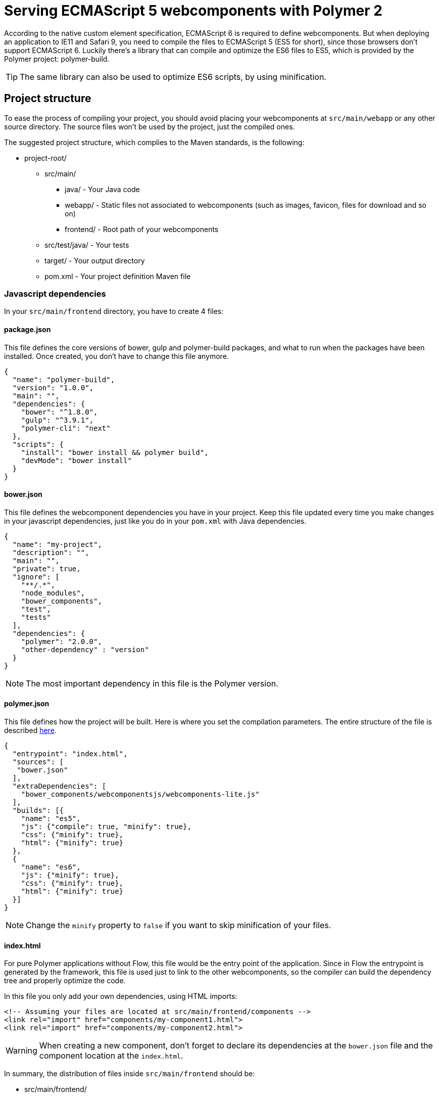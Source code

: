 ifdef::env-github[:outfilesuffix: .asciidoc]
= Serving ECMAScript 5 webcomponents with Polymer 2

According to the native custom element specification, ECMAScript 6 is required
to define webcomponents. But when deploying an application to IE11 and Safari 9,
 you need to compile the files to ECMAScript 5 (ES5 for short), since those
browsers don't support ECMAScript 6. Luckily there's a library that can compile
and optimize the ES6 files to ES5, which is provided by the Polymer project:
polymer-build.

[TIP]
The same library can also be used to optimize ES6 scripts, by using minification.

== Project structure

To ease the process of compiling your project, you should avoid placing your
webcomponents at `src/main/webapp` or any other source directory. The source files
won't be used by the project, just the compiled ones.

The suggested project structure, which complies to the Maven standards, is the
following:

* project-root/
** src/main/
*** java/ - Your Java code
*** webapp/ - Static files not associated to webcomponents (such as images, favicon,
  files for download and so on)
*** frontend/ - Root path of your webcomponents
** src/test/java/ - Your tests
** target/ - Your output directory
** pom.xml - Your project definition Maven file

=== Javascript dependencies

In your `src/main/frontend` directory, you have to create 4 files:

==== package.json

This file defines the core versions of bower, gulp and polymer-build packages,
and what to run when the packages have been installed. Once created, you don't have
to change this file anymore.

[source,json]
----
{
  "name": "polymer-build",
  "version": "1.0.0",
  "main": "",
  "dependencies": {
    "bower": "^1.8.0",
    "gulp": "^3.9.1",
    "polymer-cli": "next"
  },
  "scripts": {
    "install": "bower install && polymer build",
    "devMode": "bower install"
  }
}
----

==== bower.json

This file defines the webcomponent dependencies you have in your project. Keep
this file updated every time you make changes in your javascript dependencies,
just like you do in your `pom.xml` with Java dependencies.

[source,json]
----
{
  "name": "my-project",
  "description": "",
  "main": "",
  "private": true,
  "ignore": [
    "**/.*",
    "node_modules",
    "bower_components",
    "test",
    "tests"
  ],
  "dependencies": {
    "polymer": "2.0.0",
    "other-dependency" : "version"
  }
}
----

[NOTE]
The most important dependency in this file is the Polymer version.

==== polymer.json

This file defines how the project will be built. Here is where you set the
compilation parameters. The entire structure of the file is described
https://www.polymer-project.org/2.0/docs/tools/polymer-json[here].

[source,json]
----
{
  "entrypoint": "index.html",
  "sources": [
   "bower.json"
  ],
  "extraDependencies": [
    "bower_components/webcomponentsjs/webcomponents-lite.js"
  ],
  "builds": [{
    "name": "es5",
    "js": {"compile": true, "minify": true},
    "css": {"minify": true},
    "html": {"minify": true}
  },
  {
    "name": "es6",
    "js": {"minify": true},
    "css": {"minify": true},
    "html": {"minify": true}
  }]
}
----

[NOTE]
Change the `minify` property to `false` if you want to skip minification of your
files.

==== index.html

For pure Polymer applications without Flow, this file would be the entry point of
the application. Since in Flow the entrypoint is generated by the framework, this
file is used just to link to the other webcomponents, so the compiler can build
the dependency tree and properly optimize the code.

In this file you only add your own dependencies, using HTML imports:

[source,xml]
----
<!-- Assuming your files are located at src/main/frontend/components -->
<link rel="import" href="components/my-component1.html">
<link rel="import" href="components/my-component2.html">
----

[WARNING]
When creating a new component, don't forget to declare its dependencies at the
`bower.json` file and the component location at the `index.html`.

In summary, the distribution of files inside `src/main/frontend` should be:

* src/main/frontend/
** bower.json
** package.json
** polymer.json
** index.html
** components/ -> that's where you put your webcomponents

== Using Maven plugins to compile your project

Once properly structured, the project can be compiled using regular Maven
commands.

To do so, you need to add specific configuration to your `pom.xml` file. This
configuration is a one-time setup. You can copy-paste the example below it
directly to your `pom.xml`.

[TIP]
This configuration also prepares your project to properly run with the Maven
Jetty Plugin, by using the `mvn jetty:run` command.

[source,xml]
----
<properties>
  <jetty.version>9.4.5.v20170502</jetty.version>
  <frontend.working.directory>src/main/frontend</frontend.working.directory>
  <vaadin.frontend.path>VAADIN/static/frontend</vaadin.frontend.path>
</properties>

<build>
  <plugins>
      <!--1-->
      <plugin>
          <groupId>org.apache.maven.plugins</groupId>
          <artifactId>maven-clean-plugin</artifactId>
          <version>3.0.0</version>
          <configuration>
              <filesets>
                  <fileset>
                      <directory>${frontend.working.directory}/bower_components</directory>
                  </fileset>
                  <fileset>
                      <directory>${frontend.working.directory}/build</directory>
                  </fileset>
                  <fileset>
                      <directory>${frontend.working.directory}/node</directory>
                  </fileset>
                  <fileset>
                      <directory>${frontend.working.directory}/node_modules</directory>
                  </fileset>
              </filesets>
          </configuration>
      </plugin>
      
      <!--2-->
      <plugin>
          <groupId>com.github.eirslett</groupId>
          <artifactId>frontend-maven-plugin</artifactId>
          <version>1.4</version>
          <configuration>
              <nodeVersion>v6.9.1</nodeVersion>
              <yarnVersion>v0.22.0</yarnVersion>
              <workingDirectory>${frontend.working.directory}</workingDirectory>
          </configuration>
          <executions>
              <execution>
                  <id>install node and bower</id>
                  <goals>
                      <goal>install-node-and-yarn</goal>
                  </goals>
              </execution>
              <execution>
                  <id>yarn install</id>
                  <goals>
                      <goal>yarn</goal>
                  </goals>
                  <configuration>
                      <arguments>${yarn.build.goal}</arguments>
                  </configuration>
              </execution>
          </executions>
      </plugin>
  </plugins>
</build>

<profiles>
  <profile>
    <id>productionMode</id>
    <activation>
        <property>
            <name>vaadin.productionMode</name>
        </property>
    </activation>
    
    <properties>
        <yarn.build.goal>install</yarn.build.goal>
    </properties>
    
    <build>
        <plugins>
            <!--3-->
            <plugin>
                <groupId>org.apache.maven.plugins</groupId>
                <artifactId>maven-war-plugin</artifactId>
                <version>3.0.0</version>
                <configuration>
                    <webResources>
                        <resource>
                            <directory>${frontend.working.directory}/build</directory>
                            <targetPath>${vaadin.frontend.path}</targetPath>
                        </resource>
                    </webResources>
                </configuration>
            </plugin>
            
            <!--4-->
            <plugin>
                <artifactId>maven-resources-plugin</artifactId>
                <version>3.0.2</version>
                <executions>
                    <execution>
                        <id>copy-resources</id>
                        <phase>process-resources</phase>
                        <goals>
                            <goal>copy-resources</goal>
                        </goals>
                        <configuration>
                            <outputDirectory>${project.build.directory}/jetty-extra-resources/${vaadin.frontend.path}</outputDirectory>
                            <overwrite>true</overwrite>
                            <resources>
                                <resource>
                                    <directory>${project.basedir}/${frontend.working.directory}/build</directory>
                                </resource>
                            </resources>
                        </configuration>
                    </execution>
                </executions>
            </plugin>

            <!--5-->
            <plugin>
                <groupId>org.eclipse.jetty</groupId>
                <artifactId>jetty-maven-plugin</artifactId>
                <version>${jetty.version}</version>
                <configuration>
                    <webAppConfig>
                        <webInfIncludeJarPattern>.*/flow-.*.jar$|.*/test-resources-.*.jar$</webInfIncludeJarPattern>
                        <containerIncludeJarPattern>^$</containerIncludeJarPattern>
                        <resourceBases>
                            <resourceBase>${project.basedir}/src/main/webapp</resourceBase>
                            <resourceBase>${project.build.directory}/jetty-extra-resources</resourceBase>
                        </resourceBases>
                    </webAppConfig>
                </configuration>
            </plugin>
        </plugins>
    </build>
  </profile>

  <profile>
      <id>debugMode</id>
      <activation>
          <property>
              <name>!vaadin.productionMode</name>
          </property>
      </activation>
      
      <properties>
          <yarn.build.goal>run devMode</yarn.build.goal>
      </properties>
      
      <build>
          <plugins>
              <!--6-->
              <plugin>
                  <groupId>org.apache.maven.plugins</groupId>
                  <artifactId>maven-war-plugin</artifactId>
                  <version>3.0.0</version>
                  <configuration>
                      <webResources>
                          <resource>
                              <directory>${frontend.working.directory}</directory>
                              <excludes>
                                  <exclude>build/**</exclude>
                              </excludes>
                          </resource>
                      </webResources>
                  </configuration>
              </plugin>
              
              <!--7-->
              <plugin>
                  <groupId>org.eclipse.jetty</groupId>
                  <artifactId>jetty-maven-plugin</artifactId>
                  <version>${jetty.version}</version>
                  <configuration>
                      <webAppConfig>
                          <webInfIncludeJarPattern>.*/flow-.*.jar$|.*/test-resources-.*.jar$</webInfIncludeJarPattern>
                          <containerIncludeJarPattern>^$</containerIncludeJarPattern>
                          <resourceBases>
                              <resourceBase>${project.basedir}/src/main/webapp</resourceBase>
                              <resourceBase>${project.basedir}/${frontend.working.directory}</resourceBase>
                          </resourceBases>
                      </webAppConfig>
                  </configuration>
              </plugin>
          </plugins>
      </build>
  </profile>
</profiles>
----

<1> Configures the cleanup process for JS dependencies and build
<2> Configures the frontend plugin to compile the web components source
<3> Copies the files compiled by Polymer to a directory from where it can be
served (root of the WAR) when in production mode
<4> Copies the files compiled by Polymer to a directory where jetty:run can 
use as resource folder
<5> Configures the jetty plugin to use the extra resource folder in 
production mode
<6> Adds the files from src/main/frontend directly into the WAR when in 
debug mode
<7> Configures the jetty plugin to use the extra resource folder in debug 
mode

=== Production mode

By default, Flow applications run are packaged debug mode (or development mode),
which should be used during development. When packaging in debug mode, the
webcomponents are *not* complied, which allows the developer to change the
sources and see the changes right away upon refreshing the browser.

For example, when running the Jetty server from Maven, by using the
`mvn jetty:run` command, you can modify any webcomponent source file and just
refresh the browser to see the changes. No compilation is required.

[WARNING]
You can only develop in that way when using an ES6 compatible browser. Older
browsers such as Safari 9 and Internet Explorer 11 require compilation to work
properly with webcomponents.

To effectively compile and minify your resources for production deployment, you
must run the packaging using the `-Dvaadin.productionMode` flag. For example:

[source,bash]
----
mvn package -Dvaadin.productionMode
----

=== Directories created by the process

When resolving dependencies and compiling your components, several directories
and files are created inside your `src/main/frontend`. Those file can be
safely ignored in you SCM, since they are generated from the build.

Those files and directories are:

* bin/
* bower_components/
* build/
* etc/
* lib/
* node/
* node_modules/
* yarn.lock

== Manual compilation

If you don't want to use Maven to compile your components for you, you can use
the Polymer CLI directly (which uses polymer-build internally).

First step is to install the Polymer CLI tool. To do that, please
follow the steps mentioned at the https://www.polymer-project.org/2.0/docs/tools/polymer-cli[Polymer project]
page.

Using the same project structure and configuration files, you can run this
command from the `src/main/frontend` directory:

[source,bash]
----
polymer build
----

This will generate the `build` directory, which contains the compiled files.

== Linking both ES6 and ES5 files in your application

By using the `polymer.json` build configuration described above, two directories
are created: `build/es6` and `build/es5`. Those directories contain the ES6
optimized files and the ES5 optimized files respectively. You can serve both
build in your project, depending on the capabilities of the target browser.

To do that, in your component, you have to use the `frontend://` protocol when
declaring the path of your `HTMLImport`. For example:

[source,java]
----
@Tag("my-component")
@HtmlImport("frontend://components/my-component.html")
public class MyComponent extends PolymerTemplate<MyModel> {
----

In production, the Flow application will determine whether the browser supports ES6 or
not. When the browser supports ES6, the linked file will be served from
`(context)/VAADIN/static/frontend/es6/components/my-component.html`. When it
doesn`t, the served file will be
`(context)/VAADIN/static/frontend/es5/components/my-component.html`.

That way you can support ES5 browsers without compromising ES6 capable browsers.

[NOTE]
The differentiation between ES5 and ES6 paths only occur when `productionMode` is
`true`. When running in debug (or development) mode, the `frontend://` protocol
behaves exactly like the `context://` protocol, and the files are served directly
from `src/main/frontend`.

=== Changing the target of `frontend://` served files

If you want to serve your files from other directory, or even from other servers
(like a CDN), you can change a couple of system properties without changing your
code. You just need to set:

* `frontend.url.es6` for the ES6 files URL
* `frontend.url.es5` for the ES5 files URL

When setting those properties from the command line, you have to use the `vaadin`
prefix. For example:

[source,bash]
----
mvn jetty:run -Dvaadin.frontend.url.es6=http://mydomain.com/es6/ -Dvaadin.frontend.url.es5=http://mydomain.com/es5/
----

You can also set those properties as Servlet init params. You can use the
traditional `web.xml` file or the Servlet 3.0 `@WebServlet` annotation:

[source,java]
----
@WebServlet(urlPatterns = "/*", name = "myservlet", asyncSupported = true, initParams = {
        @WebInitParam(name = "frontend.url.es6", value = "http://mydomain.com/es6/"),
        @WebInitParam(name = "frontend.url.es5", value = "http://mydomain.com/es5/") })
@VaadinServletConfiguration(ui = MyUI.class, productionMode = false)
public class MyServlet extends VaadinServlet {
}
----

Or when using the `web.xml` file:

[source,xml]
----
<?xml version="1.0" encoding="UTF-8"?>
<web-app
  id="WebApp_ID" version="3.0"
  xmlns="http://java.sun.com/xml/ns/j2ee"
  xmlns:xsi="http://www.w3.org/2001/XMLSchema-instance"
  xsi:schemaLocation="http://java.sun.com/xml/ns/javaee
      http://java.sun.com/xml/ns/javaee/web-app_3_0.xsd">

  <servlet>
    <servlet-name>myservlet</servlet-name>
    <servlet-class>
        com.vaadin.server.VaadinServlet
    </servlet-class>

    <init-param>
      <param-name>UI</param-name>
      <param-value>com.ex.myprj.MyUI</param-value>
    </init-param>

    <init-param>
      <param-name>frontend.url.es6</param-name>
      <param-value>http://mydomain.com/es6/</param-value>
    </init-param>

    <init-param>
      <param-name>frontend.url.es5</param-name>
      <param-value>http://mydomain.com/es5/</param-value>
    </init-param>
  </servlet>

  <servlet-mapping>
    <servlet-name>myservlet</servlet-name>
    <url-pattern>/*</url-pattern>
  </servlet-mapping>
</web-app>
----

When you set, for example, your `frontend.url.es6` property to
`http://mydomain.com/es6/`, the resulting URL for a component annotated with
`@HTMLImport("frontend://components/my-component.html")` will be
`http://mydomain.com/es6/components/my-component.html`.

[WARNING]
The base path defined by `frontend.url.es6` and `frontend.url.es5` properties
must end with a `/`.

[TIP]
You can also use the `context://` protocol in your `frontend.url.es6` and
`frontend.url.es5` properties. When doing so, the resulting URL will be relative
to the current context on the server.

[TIP]
Those properties are also used in debug mode (in other words, when
`productionMode = false`).
